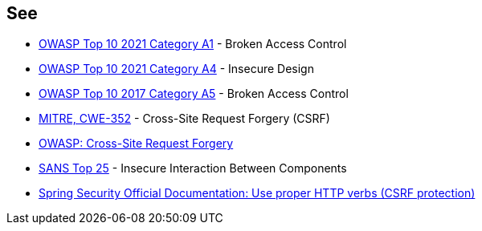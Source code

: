 == See

* https://owasp.org/Top10/A01_2021-Broken_Access_Control/[OWASP Top 10 2021 Category A1] - Broken Access Control
* https://owasp.org/Top10/A03_2021-Injection/[OWASP Top 10 2021 Category A4] - Insecure Design
* https://owasp.org/www-project-top-ten/OWASP_Top_Ten_2017/Top_10-2017_A5-Broken_Access_Control[OWASP Top 10 2017 Category A5] - Broken Access Control
* https://cwe.mitre.org/data/definitions/352.html[MITRE, CWE-352] - Cross-Site Request Forgery (CSRF)
* https://owasp.org/www-community/attacks/csrf[OWASP: Cross-Site Request Forgery]
* https://www.sans.org/top25-software-errors/#cat1[SANS Top 25] - Insecure Interaction Between Components
* https://docs.spring.io/spring-security/site/docs/5.0.x/reference/html/csrf.html#csrf-use-proper-verbs[Spring Security Official Documentation: Use proper HTTP verbs (CSRF protection)]